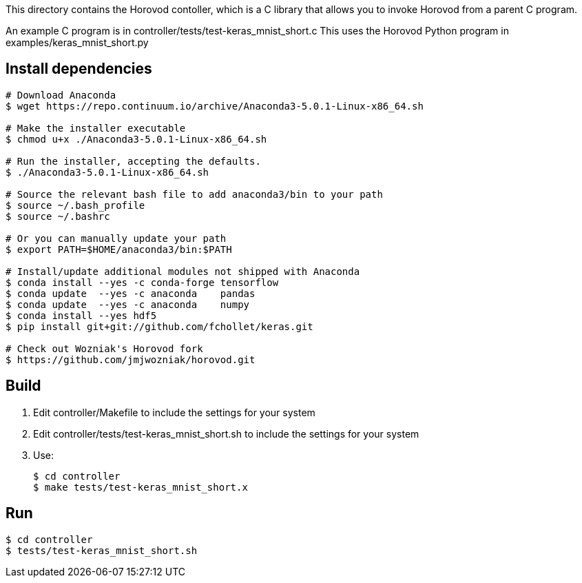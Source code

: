 
This directory contains the Horovod contoller, which is a C library that
allows you to invoke Horovod from a parent C program.

An example C program is in controller/tests/test-keras_mnist_short.c
This uses the Horovod Python program in examples/keras_mnist_short.py

== Install dependencies

----
# Download Anaconda
$ wget https://repo.continuum.io/archive/Anaconda3-5.0.1-Linux-x86_64.sh

# Make the installer executable
$ chmod u+x ./Anaconda3-5.0.1-Linux-x86_64.sh

# Run the installer, accepting the defaults.
$ ./Anaconda3-5.0.1-Linux-x86_64.sh

# Source the relevant bash file to add anaconda3/bin to your path
$ source ~/.bash_profile
$ source ~/.bashrc

# Or you can manually update your path
$ export PATH=$HOME/anaconda3/bin:$PATH

# Install/update additional modules not shipped with Anaconda
$ conda install --yes -c conda-forge tensorflow
$ conda update  --yes -c anaconda    pandas
$ conda update  --yes -c anaconda    numpy
$ conda install --yes hdf5
$ pip install git+git://github.com/fchollet/keras.git

# Check out Wozniak's Horovod fork
$ https://github.com/jmjwozniak/horovod.git
----

== Build

1. Edit controller/Makefile to include the settings for your system
2. Edit controller/tests/test-keras_mnist_short.sh to include the settings
   for your system
3. Use:
+
----
$ cd controller
$ make tests/test-keras_mnist_short.x
----

== Run

----
$ cd controller
$ tests/test-keras_mnist_short.sh
----
